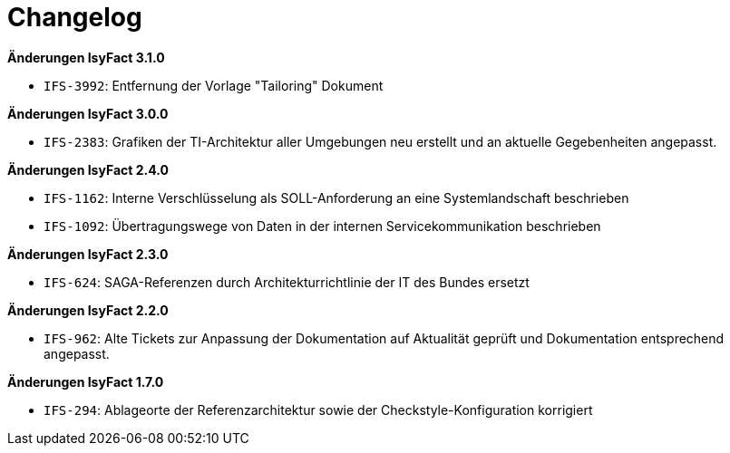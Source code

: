 [[changelog]]
= Changelog

*Änderungen IsyFact 3.1.0*

// tag::release-3.1.0[]

* `IFS-3992`: Entfernung der Vorlage "Tailoring" Dokument

// end::release-3.1.0[]

*Änderungen IsyFact 3.0.0*

// tag::release-3.0.0[]
* `IFS-2383`: Grafiken der TI-Architektur aller Umgebungen neu erstellt und an aktuelle Gegebenheiten angepasst.
// end::release-3.0.0[]

*Änderungen IsyFact 2.4.0*

// tag::release-2.4.0[]
- `IFS-1162`: Interne Verschlüsselung als SOLL-Anforderung an eine Systemlandschaft beschrieben
- `IFS-1092`: Übertragungswege von Daten in der internen Servicekommunikation beschrieben
// end::release-2.4.0[]

*Änderungen IsyFact 2.3.0*

// tag::release-2.3.0[]
- `IFS-624`: SAGA-Referenzen durch Architekturrichtlinie der IT des Bundes ersetzt
// end::release-2.3.0[]

*Änderungen IsyFact 2.2.0*

// tag::release-2.2.0[]
- `IFS-962`: Alte Tickets zur Anpassung der Dokumentation auf Aktualität geprüft und Dokumentation entsprechend angepasst.
// end::release-2.2.0[]

// *Änderungen IsyFact 2.1.0*

// tag::release-2.1.0[]

// end::release-2.1.0[]

// *Änderungen IsyFact 2.0.0*

// tag::release-2.0.0[]

// end::release-2.0.0[]

*Änderungen IsyFact 1.7.0*

// tag::release-1.7.0[]
- `IFS-294`: Ablageorte der Referenzarchitektur sowie der Checkstyle-Konfiguration korrigiert
// end::release-1.7.0[]

// *Änderungen IsyFact 1.6.0*

// tag::release-1.6.0[]

// end::release-1.6.0[]